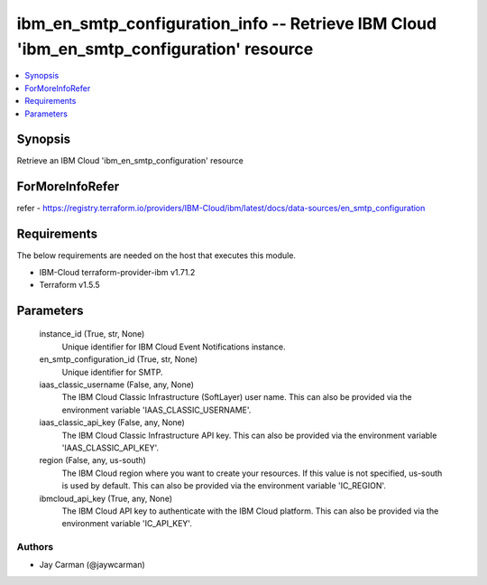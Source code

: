 
ibm_en_smtp_configuration_info -- Retrieve IBM Cloud 'ibm_en_smtp_configuration' resource
=========================================================================================

.. contents::
   :local:
   :depth: 1


Synopsis
--------

Retrieve an IBM Cloud 'ibm_en_smtp_configuration' resource


ForMoreInfoRefer
----------------
refer - https://registry.terraform.io/providers/IBM-Cloud/ibm/latest/docs/data-sources/en_smtp_configuration

Requirements
------------
The below requirements are needed on the host that executes this module.

- IBM-Cloud terraform-provider-ibm v1.71.2
- Terraform v1.5.5



Parameters
----------

  instance_id (True, str, None)
    Unique identifier for IBM Cloud Event Notifications instance.


  en_smtp_configuration_id (True, str, None)
    Unique identifier for SMTP.


  iaas_classic_username (False, any, None)
    The IBM Cloud Classic Infrastructure (SoftLayer) user name. This can also be provided via the environment variable 'IAAS_CLASSIC_USERNAME'.


  iaas_classic_api_key (False, any, None)
    The IBM Cloud Classic Infrastructure API key. This can also be provided via the environment variable 'IAAS_CLASSIC_API_KEY'.


  region (False, any, us-south)
    The IBM Cloud region where you want to create your resources. If this value is not specified, us-south is used by default. This can also be provided via the environment variable 'IC_REGION'.


  ibmcloud_api_key (True, any, None)
    The IBM Cloud API key to authenticate with the IBM Cloud platform. This can also be provided via the environment variable 'IC_API_KEY'.













Authors
~~~~~~~

- Jay Carman (@jaywcarman)

